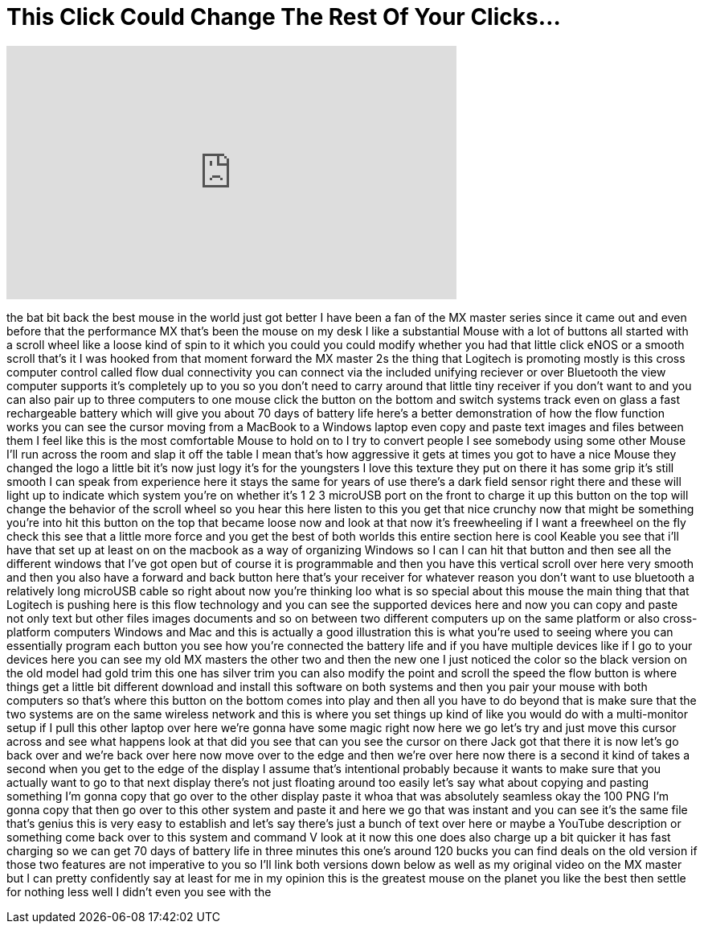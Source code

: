 = This Click Could Change The Rest Of Your Clicks...
:published_at: 2017-07-09
:hp-alt-title: This Click Could Change The Rest Of Your Clicks...
:hp-image: https://i.ytimg.com/vi/npZFxqIEa2c/maxresdefault.jpg


++++
<iframe width="560" height="315" src="https://www.youtube.com/embed/npZFxqIEa2c?rel=0" frameborder="0" allow="autoplay; encrypted-media" allowfullscreen></iframe>
++++

the bat bit back the best mouse in the
world just got better I have been a fan
of the MX master series since it came
out and even before that the performance
MX that's been the mouse on my desk I
like a substantial Mouse with a lot of
buttons all started with a scroll wheel
like a loose kind of spin to it which
you could you could modify whether you
had that little click eNOS or a smooth
scroll that's it I was hooked from that
moment forward the MX master 2s the
thing that Logitech is promoting mostly
is this cross computer control called
flow dual connectivity you can connect
via the included unifying reciever or
over Bluetooth the view computer
supports it's completely up to you so
you don't need to carry around that
little tiny receiver if you don't want
to and you can also pair up to three
computers to one mouse click the button
on the bottom and switch systems track
even on glass a fast rechargeable
battery which will give you about 70
days of battery life here's a better
demonstration of how the flow function
works you can see the cursor moving from
a MacBook to a Windows laptop even copy
and paste text images and files between
them I feel like this is the most
comfortable Mouse to hold on to I try to
convert people
I see somebody using some other Mouse
I'll run across the room and slap it off
the table I mean that's how aggressive
it gets at times you got to have a nice
Mouse they changed the logo a little bit
it's now just logy it's for the
youngsters I love this texture they put
on there it has some grip it's still
smooth I can speak from experience here
it stays the same for years of use
there's a dark field sensor right there
and these will light up to indicate
which system you're on whether it's 1 2
3 microUSB port on the front to charge
it up this button on the top will change
the behavior of the scroll wheel so you
hear this here listen to this you get
that nice crunchy now that might be
something you're into hit this button on
the top that became loose now and look
at that now it's freewheeling if I want
a freewheel on the fly check this see
that a little more force and you get the
best of both worlds this entire section
here is cool
Keable you see that i'll have that set
up at least on on the macbook as a way
of organizing Windows so I can I can hit
that button and then see all the
different windows that I've got open but
of course it is programmable and then
you have this vertical scroll over here
very smooth and then you also have a
forward and back button here that's your
receiver for whatever reason you don't
want to use bluetooth a relatively long
microUSB cable so right about now you're
thinking loo what is so special about
this mouse the main thing that that
Logitech is pushing here is this flow
technology and you can see the supported
devices here and now you can copy and
paste not only text but other files
images documents and so on between two
different computers up on the same
platform or also cross-platform
computers Windows and Mac and this is
actually a good illustration this is
what you're used to seeing where you can
essentially program each button you see
how you're connected the battery life
and if you have multiple devices like if
I go to your devices here you can see my
old MX masters the other two and then
the new one I just noticed the color so
the black version on the old model had
gold trim this one has silver trim you
can also modify the point and scroll the
speed the flow button is where things
get a little bit different download and
install this software on both systems
and then you pair your mouse with both
computers so that's where this button on
the bottom comes into play and then all
you have to do beyond that is make sure
that the two systems are on the same
wireless network and this is where you
set things up kind of like you would do
with a multi-monitor setup if I pull
this other laptop over here we're gonna
have some magic right now here we go
let's try and just move this cursor
across and see what happens look at that
did you see that can you see the cursor
on there Jack got that there it is now
let's go back over and we're back over
here now move over to the edge and then
we're over here now there is a second it
kind of takes a second when you get to
the edge of the display I assume that's
intentional probably because it wants to
make sure that you actually want to go
to that next display there's not just
floating around too easily let's say
what about copying and pasting something
I'm gonna copy that go over to the other
display paste it whoa that was
absolutely seamless
okay the 100 PNG I'm gonna copy that
then go over to this other system and
paste it and here we go
that was instant and you can see it's
the same file that's genius this is very
easy to establish and let's say there's
just a bunch of text over here or maybe
a YouTube description or something come
back over to this system and command V
look at it now this one does also charge
up a bit quicker it has fast charging so
we can get 70 days of battery life in
three minutes
this one's around 120 bucks you can find
deals on the old version if those two
features are not imperative to you so
I'll link both versions down below as
well as my original video on the MX
master but I can pretty confidently say
at least for me in my opinion this is
the greatest mouse on the planet you
like the best then settle for nothing
less well I didn't even you see with the